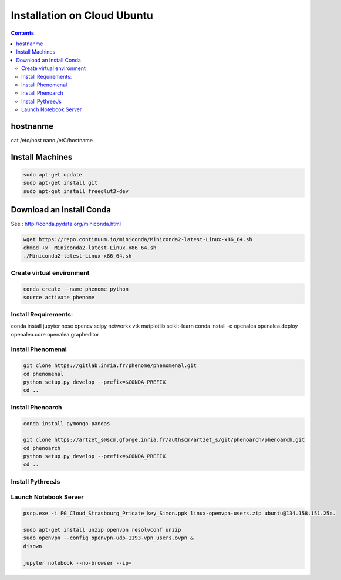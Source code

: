 ============================
Installation on Cloud Ubuntu
============================

.. contents::

hostnanme
---------

cat /etc/host
nano /etC/hostname


Install Machines
----------------

.. code:: shell

    sudo apt-get update
    sudo apt-get install git
    sudo apt-get install freeglut3-dev

Download an Install Conda
-------------------------

See : http://conda.pydata.org/miniconda.html

.. code:: shell

    wget https://repo.continuum.io/miniconda/Miniconda2-latest-Linux-x86_64.sh
    chmod +x  Miniconda2-latest-Linux-x86_64.sh
    ./Miniconda2-latest-Linux-x86_64.sh


Create virtual environment
..........................

.. code:: shell

    conda create --name phenome python
    source activate phenome


Install Requirements:
.....................

.. code:: shell

conda install jupyter nose opencv scipy networkx vtk matplotlib scikit-learn
conda install -c openalea openalea.deploy openalea.core openalea.grapheditor

Install Phenomenal
..................

.. code:: shell

    git clone https://gitlab.inria.fr/phenome/phenomenal.git
    cd phenomenal
    python setup.py develop --prefix=$CONDA_PREFIX
    cd ..

Install Phenoarch
.................

.. code:: shell

    conda install pymongo pandas

    git clone https://artzet_s@scm.gforge.inria.fr/authscm/artzet_s/git/phenoarch/phenoarch.git
    cd phenoarch
    python setup.py develop --prefix=$CONDA_PREFIX
    cd ..

Install PythreeJs
.................

.. code:: shell
    sudo apt-get install npm nodejs-legacy

    git clone https://github.com/avmarchenko/pythreejs
    cd pythreejs
    python setup.py develop --prefix=$CONDA_PREFIX
    jupyter nbextension install --py --symlink --sys-prefix pythreejs
    jupyter nbextension enable --py --sys-prefix pythreejs

Launch Notebook Server
......................

.. code:: shell

    pscp.exe -i FG_Cloud_Strasbourg_Pricate_key_Simon.ppk linux-openvpn-users.zip ubuntu@134.158.151.25:.

    sudo apt-get install unzip openvpn resolvconf unzip
    sudo openvpn --config openvpn-udp-1193-vpn_users.ovpn &
    disown

    jupyter notebook --no-browser --ip=